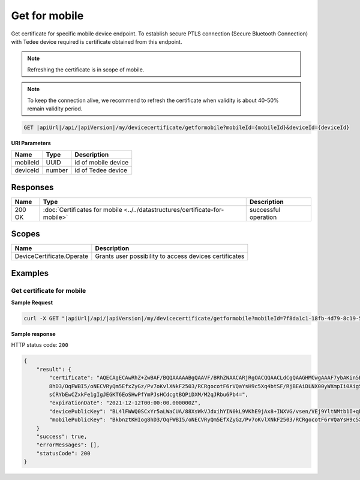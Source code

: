 Get for mobile
=========================

Get certificate for specific mobile device endpoint. To establish secure PTLS connection (Secure Bluetooth Connection)
with Tedee device required is certificate obtained from this endpoint.

.. note::
    Refreshing the certificate is in scope of mobile.

.. note::
    To keep the connection alive, we recommend to refresh the certificate when validity is about 40-50%
    remain validity period.

.. code-block:: sh

    GET |apiUrl|/api/|apiVersion|/my/devicecertificate/getformobile?mobileId={mobileId}&deviceId={deviceId}

**URI Parameters**

+----------+--------+---------------------+
| Name     | Type   | Description         |
+==========+========+=====================+
| mobileId | UUID   | id of mobile device |
+----------+--------+---------------------+
| deviceId | number | id of Tedee device  |
+----------+--------+---------------------+

Responses 
-------------

+--------+------------------------------------------------------------------------------+----------------------+
| Name   | Type                                                                         | Description          |
+========+==============================================================================+======================+
| 200 OK | :doc:`Certificates for mobile <../../datastructures/certificate-for-mobile>` | successful operation |
+--------+------------------------------------------------------------------------------+----------------------+

Scopes
-------------

+---------------------------+--------------------------------------------------------+
| Name                      | Description                                            |
+===========================+========================================================+
| DeviceCertificate.Operate | Grants user possibility to access devices certificates |
+---------------------------+--------------------------------------------------------+

Examples
-------------

Get certificate for mobile
^^^^^^^^^^^^^^^^^^^^^^^^^^

**Sample Request**

.. code-block:: sh

    curl -X GET "|apiUrl|/api/|apiVersion|/my/devicecertificate/getformobile?mobileId=7f8da1c1-18fb-4d79-8c19-5add0e7b92b2&deviceId=456" -H "accept: application/json" -H "Authorization: Bearer <<access token>>"


**Sample response**

HTTP status code: ``200``

.. code-block:: js

        {
            "result": {
                "certificate": "AQECAgECAwRhZ+ZwBAF/BQQAAAAABgQAAVF/BRhZNAACARjRgOACQQAACLdCgQAAGHMCwgAAAF7ybAKin5BBKbnztHKIog
                8hD3/OqFWBI5/oNECVRyQm5EfxZyGz/Pv7oKvlXNkF2503/RCRgocotF6rVQaYsH9c5Xq4btSF/RjBEAiDLNX00yWXmpIi0AigSb3veeFyEQRN
                sCRYbEwCZxkFe1gIgJEGKT6EoSHwPfYmPJsHCdcgtBQPiDXM/M2qJRbu6Pb4=",
                "expirationDate": "2021-12-12T00:00:00.000000Z",
                "devicePublicKey": "BL4lFWWQ0SCxYr5aLWaCUA/88XsWkVJdxihYIN0kL9VKhE9jAx8+INXVG/vsen/VEj9YltNMtb1I+qDTUdVqo8c=",
                "mobilePublicKey": "BkbnztKHIog8hD3/OqFWBI5/oNECVRyQm5EfXZyGz/Pv7oKvlXNkF2503/RCRgocotF6rVQaYsH9c5Xq4btSYKE="
            }
            "success": true,
            "errorMessages": [],
            "statusCode": 200
        }
